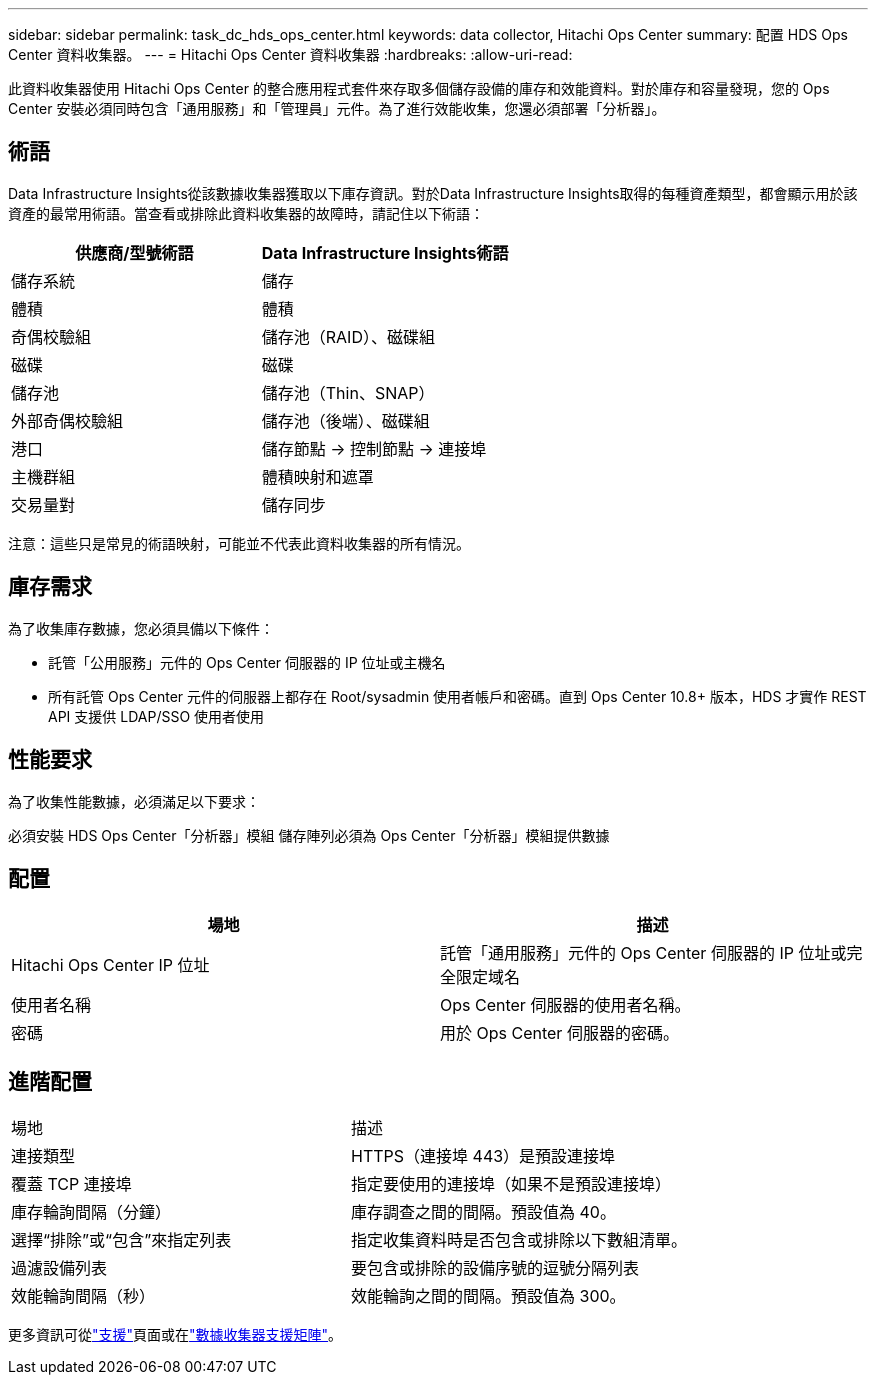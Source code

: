 ---
sidebar: sidebar 
permalink: task_dc_hds_ops_center.html 
keywords: data collector, Hitachi Ops Center 
summary: 配置 HDS Ops Center 資料收集器。 
---
= Hitachi Ops Center 資料收集器
:hardbreaks:
:allow-uri-read: 


[role="lead"]
此資料收集器使用 Hitachi Ops Center 的整合應用程式套件來存取多個儲存設備的庫存和效能資料。對於庫存和容量發現，您的 Ops Center 安裝必須同時包含「通用服務」和「管理員」元件。為了進行效能收集，您還必須部署「分析器」。



== 術語

Data Infrastructure Insights從該數據收集器獲取以下庫存資訊。對於Data Infrastructure Insights取得的每種資產類型，都會顯示用於該資產的最常用術語。當查看或排除此資料收集器的故障時，請記住以下術語：

[cols="2*"]
|===
| 供應商/型號術語 | Data Infrastructure Insights術語 


| 儲存系統 | 儲存 


| 體積 | 體積 


| 奇偶校驗組 | 儲存池（RAID）、磁碟組 


| 磁碟 | 磁碟 


| 儲存池 | 儲存池（Thin、SNAP） 


| 外部奇偶校驗組 | 儲存池（後端）、磁碟組 


| 港口 | 儲存節點 → 控制節點 → 連接埠 


| 主機群組 | 體積映射和遮罩 


| 交易量對 | 儲存同步 
|===
注意：這些只是常見的術語映射，可能並不代表此資料收集器的所有情況。



== 庫存需求

為了收集庫存數據，您必須具備以下條件：

* 託管「公用服務」元件的 Ops Center 伺服器的 IP 位址或主機名
* 所有託管 Ops Center 元件的伺服器上都存在 Root/sysadmin 使用者帳戶和密碼。直到 Ops Center 10.8+ 版本，HDS 才實作 REST API 支援供 LDAP/SSO 使用者使用




== 性能要求

為了收集性能數據，必須滿足以下要求：

必須安裝 HDS Ops Center「分析器」模組 儲存陣列必須為 Ops Center「分析器」模組提供數據



== 配置

[cols="2*"]
|===
| 場地 | 描述 


| Hitachi Ops Center IP 位址 | 託管「通用服務」元件的 Ops Center 伺服器的 IP 位址或完全限定域名 


| 使用者名稱 | Ops Center 伺服器的使用者名稱。 


| 密碼 | 用於 Ops Center 伺服器的密碼。 
|===


== 進階配置

|===


| 場地 | 描述 


| 連接類型 | HTTPS（連接埠 443）是預設連接埠 


| 覆蓋 TCP 連接埠 | 指定要使用的連接埠（如果不是預設連接埠） 


| 庫存輪詢間隔（分鐘） | 庫存調查之間的間隔。預設值為 40。 


| 選擇“排除”或“包含”來指定列表 | 指定收集資料時是否包含或排除以下數組清單。 


| 過濾設備列表 | 要包含或排除的設備序號的逗號分隔列表 


| 效能輪詢間隔（秒） | 效能輪詢之間的間隔。預設值為 300。 
|===
更多資訊可從link:concept_requesting_support.html["支援"]頁面或在link:reference_data_collector_support_matrix.html["數據收集器支援矩陣"]。
